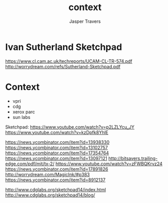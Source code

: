 #+TITLE: context
#+AUTHOR: Jasper Travers

* Ivan Sutherland Sketchpad
https://www.cl.cam.ac.uk/techreports/UCAM-CL-TR-574.pdf
http://worrydream.com/refs/Sutherland-Sketchpad.pdf

* Context
- vpri
- cdg
- xerox parc
- sun labs

Sketchpad:
https://www.youtube.com/watch?v=p2LZLYcu_JY
https://www.youtube.com/watch?v=kzDpfk8YhlE

https://news.ycombinator.com/item?id=13938330
https://news.ycombinator.com/item?id=13102757
https://news.ycombinator.com/item?id=17354764
https://news.ycombinator.com/item?id=13097121
http://bitsavers.trailing-edge.com/pdf/mit/tx-2/
https://www.youtube.com/watch?v=zFWBQKrvz24
https://news.ycombinator.com/item?id=17891826
http://worrydream.com/MagicInk/#p383
https://news.ycombinator.com/item?id=8912137

http://www.cdglabs.org/sketchpad14/index.html
http://www.cdglabs.org/sketchpad14/blog/
